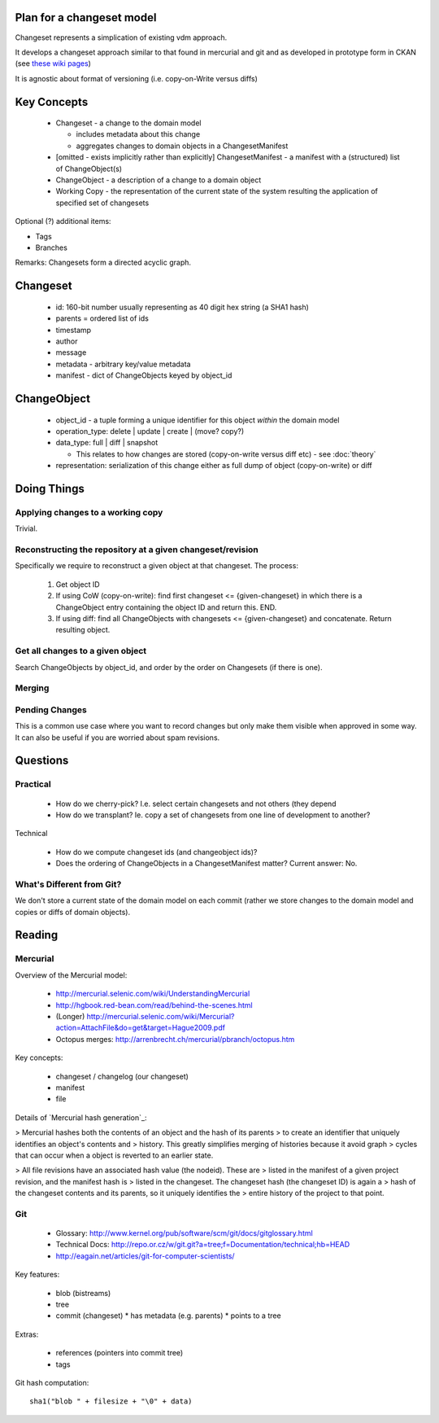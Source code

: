 Plan for a changeset model
==========================

Changeset represents a simplication of existing vdm approach.

It develops a changeset approach similar to that found in mercurial and git and
as developed in prototype form in CKAN (see `these wiki pages`_)

.. _these wiki pages: http://ckan.org/wiki/DistributingChanges

It is agnostic about format of versioning (i.e. copy-on-Write versus diffs)


Key Concepts
============

  * Changeset - a change to the domain model

    * includes metadata about this change
    * aggregates changes to domain objects in a ChangesetManifest

  * [omitted - exists implicitly rather than explicitly] ChangesetManifest - a
    manifest with a (structured) list of ChangeObject(s)
  * ChangeObject - a description of a change to a domain object
  * Working Copy - the representation of the current state of the system
    resulting the application of specified set of changesets

Optional (?) additional items:

* Tags
* Branches

Remarks: Changesets form a directed acyclic graph.

Changeset
=========

  * id: 160-bit number usually representing as 40 digit hex string (a SHA1 hash)
  * parents = ordered list of ids
  * timestamp
  * author
  * message
  * metadata - arbitrary key/value metadata
  * manifest - dict of ChangeObjects keyed by object_id

ChangeObject
============

  * object_id - a tuple forming a unique identifier for this object *within*
    the domain model
  * operation_type: delete | update | create | (move? copy?)
  * data_type: full | diff | snapshot

    * This relates to how changes are stored (copy-on-write versus diff etc) - see :doc:`theory`
    
  * representation: serialization of this change either as full dump of object (copy-on-write) or diff

Doing Things
============

Applying changes to a working copy
----------------------------------

Trivial.

Reconstructing the repository at a given changeset/revision
-----------------------------------------------------------

Specifically we require to reconstruct a given object at that changeset. The
process:

  1. Get object ID
  2. If using CoW (copy-on-write): find first changeset <= {given-changeset} in
     which there is a ChangeObject entry containing the object ID and return
     this. END.
  3. If using diff: find all ChangeObjects with changesets <= {given-changeset}
     and concatenate. Return resulting object.

Get all changes to a given object
---------------------------------

Search ChangeObjects by object_id, and order by the order on Changesets (if
there is one).

Merging
-------


Pending Changes
---------------

This is a common use case where you want to record changes but only make them visible when approved in some way. It can also be useful if you are worried about spam revisions.


Questions
=========

Practical
---------

  * How do we cherry-pick? I.e. select certain changesets and not others (they
    depend 
  * How do we transplant? Ie. copy a set of changesets from one line of
    development to another?

Technical

  * How do we compute changeset ids (and changeobject ids)?
  * Does the ordering of ChangeObjects in a ChangesetManifest matter? Current
    answer: No.


What's Different from Git?
--------------------------

We don't store a current state of the domain model on each commit (rather we
store changes to the domain model and copies or diffs of domain objects).


Reading
=======

Mercurial
---------

Overview of the Mercurial model:

  * http://mercurial.selenic.com/wiki/UnderstandingMercurial
  * http://hgbook.red-bean.com/read/behind-the-scenes.html
  * (Longer) http://mercurial.selenic.com/wiki/Mercurial?action=AttachFile&do=get&target=Hague2009.pdf
  * Octopus merges: http://arrenbrecht.ch/mercurial/pbranch/octopus.htm

Key concepts:

  * changeset / changelog (our changeset)
  * manifest
  * file

Details of `Mercurial hash generation`_:

> Mercurial hashes both the contents of an object and the hash of its parents
> to create an identifier that uniquely identifies an object's contents and
> history.  This greatly simplifies merging of histories because it avoid graph
> cycles that can occur when a object is reverted to an earlier state.

> All file revisions have an associated hash value (the nodeid). These are
> listed in the manifest of a given project revision, and the manifest hash is
> listed in the changeset. The changeset hash (the changeset ID) is again a
> hash of the changeset contents and its parents, so it uniquely identifies the
> entire history of the project to that point.

.. Mercurial hash generation: http://mercurial.selenic.com/wiki/FAQ#FAQ.2BAC8-TechnicalDetails.How_do_Mercurial_hashes_get_calculated.3F

Git
---

  * Glossary: http://www.kernel.org/pub/software/scm/git/docs/gitglossary.html
  * Technical Docs: http://repo.or.cz/w/git.git?a=tree;f=Documentation/technical;hb=HEAD
  * http://eagain.net/articles/git-for-computer-scientists/

Key features:

  * blob (bistreams)
  * tree
  * commit (changeset)
    * has metadata (e.g. parents)
    * points to a tree
 
Extras:

  * references (pointers into commit tree)
  * tags

Git hash computation::

    sha1("blob " + filesize + "\0" + data)

